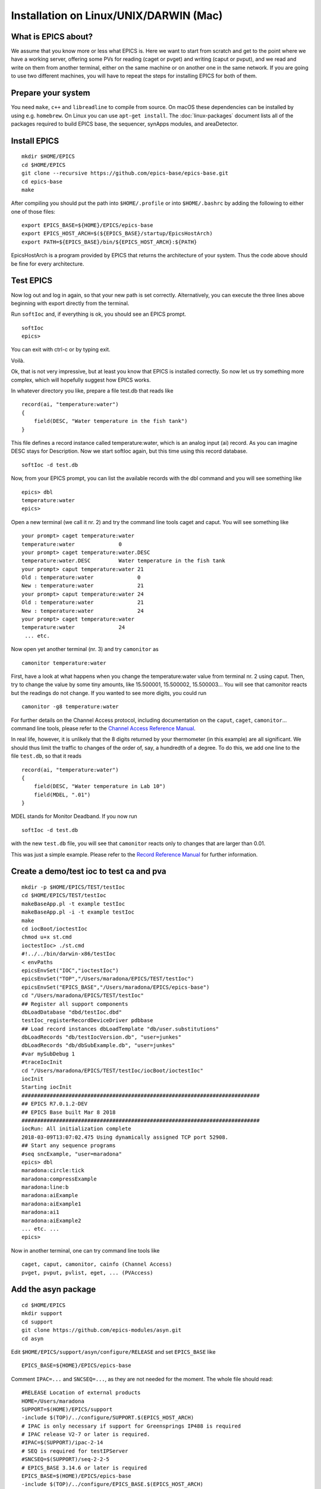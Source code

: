 Installation on Linux/UNIX/DARWIN (Mac)
=======================================

What is EPICS about?
-----------------------------------
We assume that you know more or less what EPICS is. Here we want to start
from scratch and get to the point where we have a working server, offering some
PVs for reading (caget or pvget) and writing
(caput or pvput), and we read and write on them from
another terminal, either on the same machine or on another one in the same
network. If you are going to use two different machines, you will have to
repeat the steps for installing EPICS for both of them.

Prepare your system
-------------------

You need ``make``, ``c++`` and ``libreadline`` to compile from source. On macOS these
dependencies can be installed by using e.g. ``homebrew``. On Linux you
can use ``apt-get install``.  The :doc:`linux-packages` document lists all 
of the packages required to build EPICS base, the sequencer, synApps modules, and areaDetector.

Install EPICS
-------------

::

    mkdir $HOME/EPICS
    cd $HOME/EPICS
    git clone --recursive https://github.com/epics-base/epics-base.git
    cd epics-base
    make

After compiling you should put the path into ``$HOME/.profile`` or into ``$HOME/.bashrc`` 
by adding the following to either one of those files:

::

    export EPICS_BASE=${HOME}/EPICS/epics-base
    export EPICS_HOST_ARCH=$(${EPICS_BASE}/startup/EpicsHostArch)
    export PATH=${EPICS_BASE}/bin/${EPICS_HOST_ARCH}:${PATH}

EpicsHostArch is a program provided by EPICS that returns the architecture 
of your system. 
Thus the code above should be fine for every architecture.

Test EPICS
----------
Now log out and log in again, so that your new path is set correctly.
Alternatively, you can execute the three lines above beginning with export 
directly from the terminal.

Run ``softIoc`` and, if everything is ok, you should see an EPICS prompt.

::

    softIoc
    epics>

You can exit with ctrl-c or by typing exit.

Voilà.

Ok, that is not very impressive, but at least you know that EPICS is
installed correctly. So now let us try something more complex, which will
hopefully suggest how EPICS works.

In whatever directory you like, prepare a file test.db that
reads like

::

    record(ai, "temperature:water")
    {
        field(DESC, "Water temperature in the fish tank")
    }

This file defines a record instance called temperature:water, which
is an analog input (ai) record. As you can imagine DESC stays for
Description. Now we start softIoc again, but this time using this
record database.

::

    softIoc -d test.db

Now, from your EPICS prompt, you can list the available records with the
dbl command and you will see something like

::

    epics> dbl
    temperature:water
    epics>

Open a new terminal (we call it nr. 2) and try the command line tools
caget and caput. You will see something like
::

    your prompt> caget temperature:water
    temperature:water              0
    your prompt> caget temperature:water.DESC
    temperature:water.DESC         Water temperature in the fish tank
    your prompt> caput temperature:water 21
    Old : temperature:water              0
    New : temperature:water              21
    your prompt> caput temperature:water 24
    Old : temperature:water              21
    New : temperature:water              24
    your prompt> caget temperature:water 
    temperature:water              24
     ... etc.

Now open yet another terminal (nr. 3) and try ``camonitor`` as

::

    camonitor temperature:water

First, have a look at what happens when you change the temperature:water
value from terminal nr. 2 using caput. Then, try to change the
value by some tiny amounts, like 15.500001, 15.500002, 15.500003… You will
see that camonitor reacts but the readings do not change. If you
wanted to see more digits, you could run

::

    camonitor -g8 temperature:water

For further details on the Channel Access protocol, including documentation
on the ``caput``, ``caget``, ``camonitor``...
command line tools, please refer to the `Channel Access Reference Manual <https://epics.anl.gov/base/R3-14/8-docs/CAref.html>`_.

In real life, however, it is unlikely that the 8 digits returned by your
thermometer (in this example) are all significant. We should thus limit the
traffic to changes of the order of, say, a hundredth of a degree. To do this,
we add one line to the file ``test.db``, so that it reads

::

    record(ai, "temperature:water")
    {
        field(DESC, "Water temperature in Lab 10")
        field(MDEL, ".01")
    }

MDEL stands for Monitor Deadband. If you now run

::

    softIoc -d test.db

with the new ``test.db`` file, you will see that
``camonitor`` reacts only to changes that are larger than 0.01.

This was just a simple example. Please refer to the `Record Reference Manual <https://epics.anl.gov/EpicsDocumentation/AppDevManuals/RecordRef/Recordref-1.html>`_ for further
information.

Create a demo/test ioc to test ca and pva
-----------------------------------------

::

    mkdir -p $HOME/EPICS/TEST/testIoc
    cd $HOME/EPICS/TEST/testIoc
    makeBaseApp.pl -t example testIoc
    makeBaseApp.pl -i -t example testIoc
    make
    cd iocBoot/ioctestIoc
    chmod u+x st.cmd
    ioctestIoc> ./st.cmd
    #!../../bin/darwin-x86/testIoc
    < envPaths 
    epicsEnvSet("IOC","ioctestIoc") 
    epicsEnvSet("TOP","/Users/maradona/EPICS/TEST/testIoc") 
    epicsEnvSet("EPICS_BASE","/Users/maradona/EPICS/epics-base") 
    cd "/Users/maradona/EPICS/TEST/testIoc" 
    ## Register all support components 
    dbLoadDatabase "dbd/testIoc.dbd" 
    testIoc_registerRecordDeviceDriver pdbbase 
    ## Load record instances dbLoadTemplate "db/user.substitutions" 
    dbLoadRecords "db/testIocVersion.db", "user=junkes" 
    dbLoadRecords "db/dbSubExample.db", "user=junkes" 
    #var mySubDebug 1 
    #traceIocInit 
    cd "/Users/maradona/EPICS/TEST/testIoc/iocBoot/ioctestIoc" 
    iocInit 
    Starting iocInit 
    ############################################################################ 
    ## EPICS R7.0.1.2-DEV 
    ## EPICS Base built Mar 8 2018 
    ############################################################################ 
    iocRun: All initialization complete 
    2018-03-09T13:07:02.475 Using dynamically assigned TCP port 52908. 
    ## Start any sequence programs 
    #seq sncExample, "user=maradona"
    epics> dbl
    maradona:circle:tick
    maradona:compressExample
    maradona:line:b
    maradona:aiExample
    maradona:aiExample1
    maradona:ai1
    maradona:aiExample2
    ... etc. ...
    epics>

Now in another terminal, one can try command line tools like

::

    caget, caput, camonitor, cainfo (Channel Access)
    pvget, pvput, pvlist, eget, ... (PVAccess)

Add the asyn package
--------------------
::

    cd $HOME/EPICS
    mkdir support
    cd support
    git clone https://github.com/epics-modules/asyn.git
    cd asyn

Edit ``$HOME/EPICS/support/asyn/configure/RELEASE`` and set
``EPICS_BASE`` like

::

    EPICS_BASE=${HOME}/EPICS/epics-base

Comment ``IPAC=...`` and ``SNCSEQ=...``, as they are not
needed for the moment. The whole file should read:

::

    #RELEASE Location of external products
    HOME=/Users/maradona
    SUPPORT=$(HOME)/EPICS/support
    -include $(TOP)/../configure/SUPPORT.$(EPICS_HOST_ARCH)
    # IPAC is only necessary if support for Greensprings IP488 is required
    # IPAC release V2-7 or later is required.
    #IPAC=$(SUPPORT)/ipac-2-14
    # SEQ is required for testIPServer
    #SNCSEQ=$(SUPPORT)/seq-2-2-5
    # EPICS_BASE 3.14.6 or later is required
    EPICS_BASE=$(HOME)/EPICS/epics-base
    -include $(TOP)/../configure/EPICS_BASE.$(EPICS_HOST_ARCH)

Now, run
::

    make

Install StreamDevice (by Dirk Zimoch, PSI)
------------------------------------------

StreamDevice does not come with its own top location and
``top/configure`` directory. It expects to be put into an already
existing top directory structure. We can simply create one with
``makeBaseApp.pl``

::

    cd $HOME/EPICS/support
    mkdir stream
    cd stream/
    makeBaseApp.pl -t support
    git clone https://github.com/paulscherrerinstitute/StreamDevice.git
    cd StreamDevice/
    rm GNUmakefile

Now we must edit the
``$HOME/EPICS/support/stream/configure/RELEASE``. The not-commented
lines must read

::

    # Variables and paths to dependent modules:
    MODULES = ${HOME}/EPICS/support
    # If using the sequencer, point SNCSEQ at its top directory:
    #SNCSEQ = $(MODULES)/seq-ver
    # EPICS_BASE should appear last so earlier modules can override stuff:
    EPICS_BASE = ${HOME}/EPICS/epics-base
    # These lines allow developers to override these RELEASE settings
    # without having to modify this file directly.
    -include $(TOP)/../RELEASE.local
    #-include $(TOP)/../RELEASE.$(EPICS_HOST_ARCH).local
    -include $(TOP)/configure/RELEASE.local
    ASYN=$(MODULES)/asyn

Remember that ``$(NAME)`` works if it is defined within the same
file, but ``${NAME}`` with curly brackets must be used if a shell
variable is meant. It is possible that the compiler does not like some of the
substitutions. In that case, replace the ``${NAME}`` variables with
full paths, like ``/Users/maradona/EPICS...``.

Finally run ``make`` (we are in the directory ``...EPICS/support/stream/StreamDevice``)
